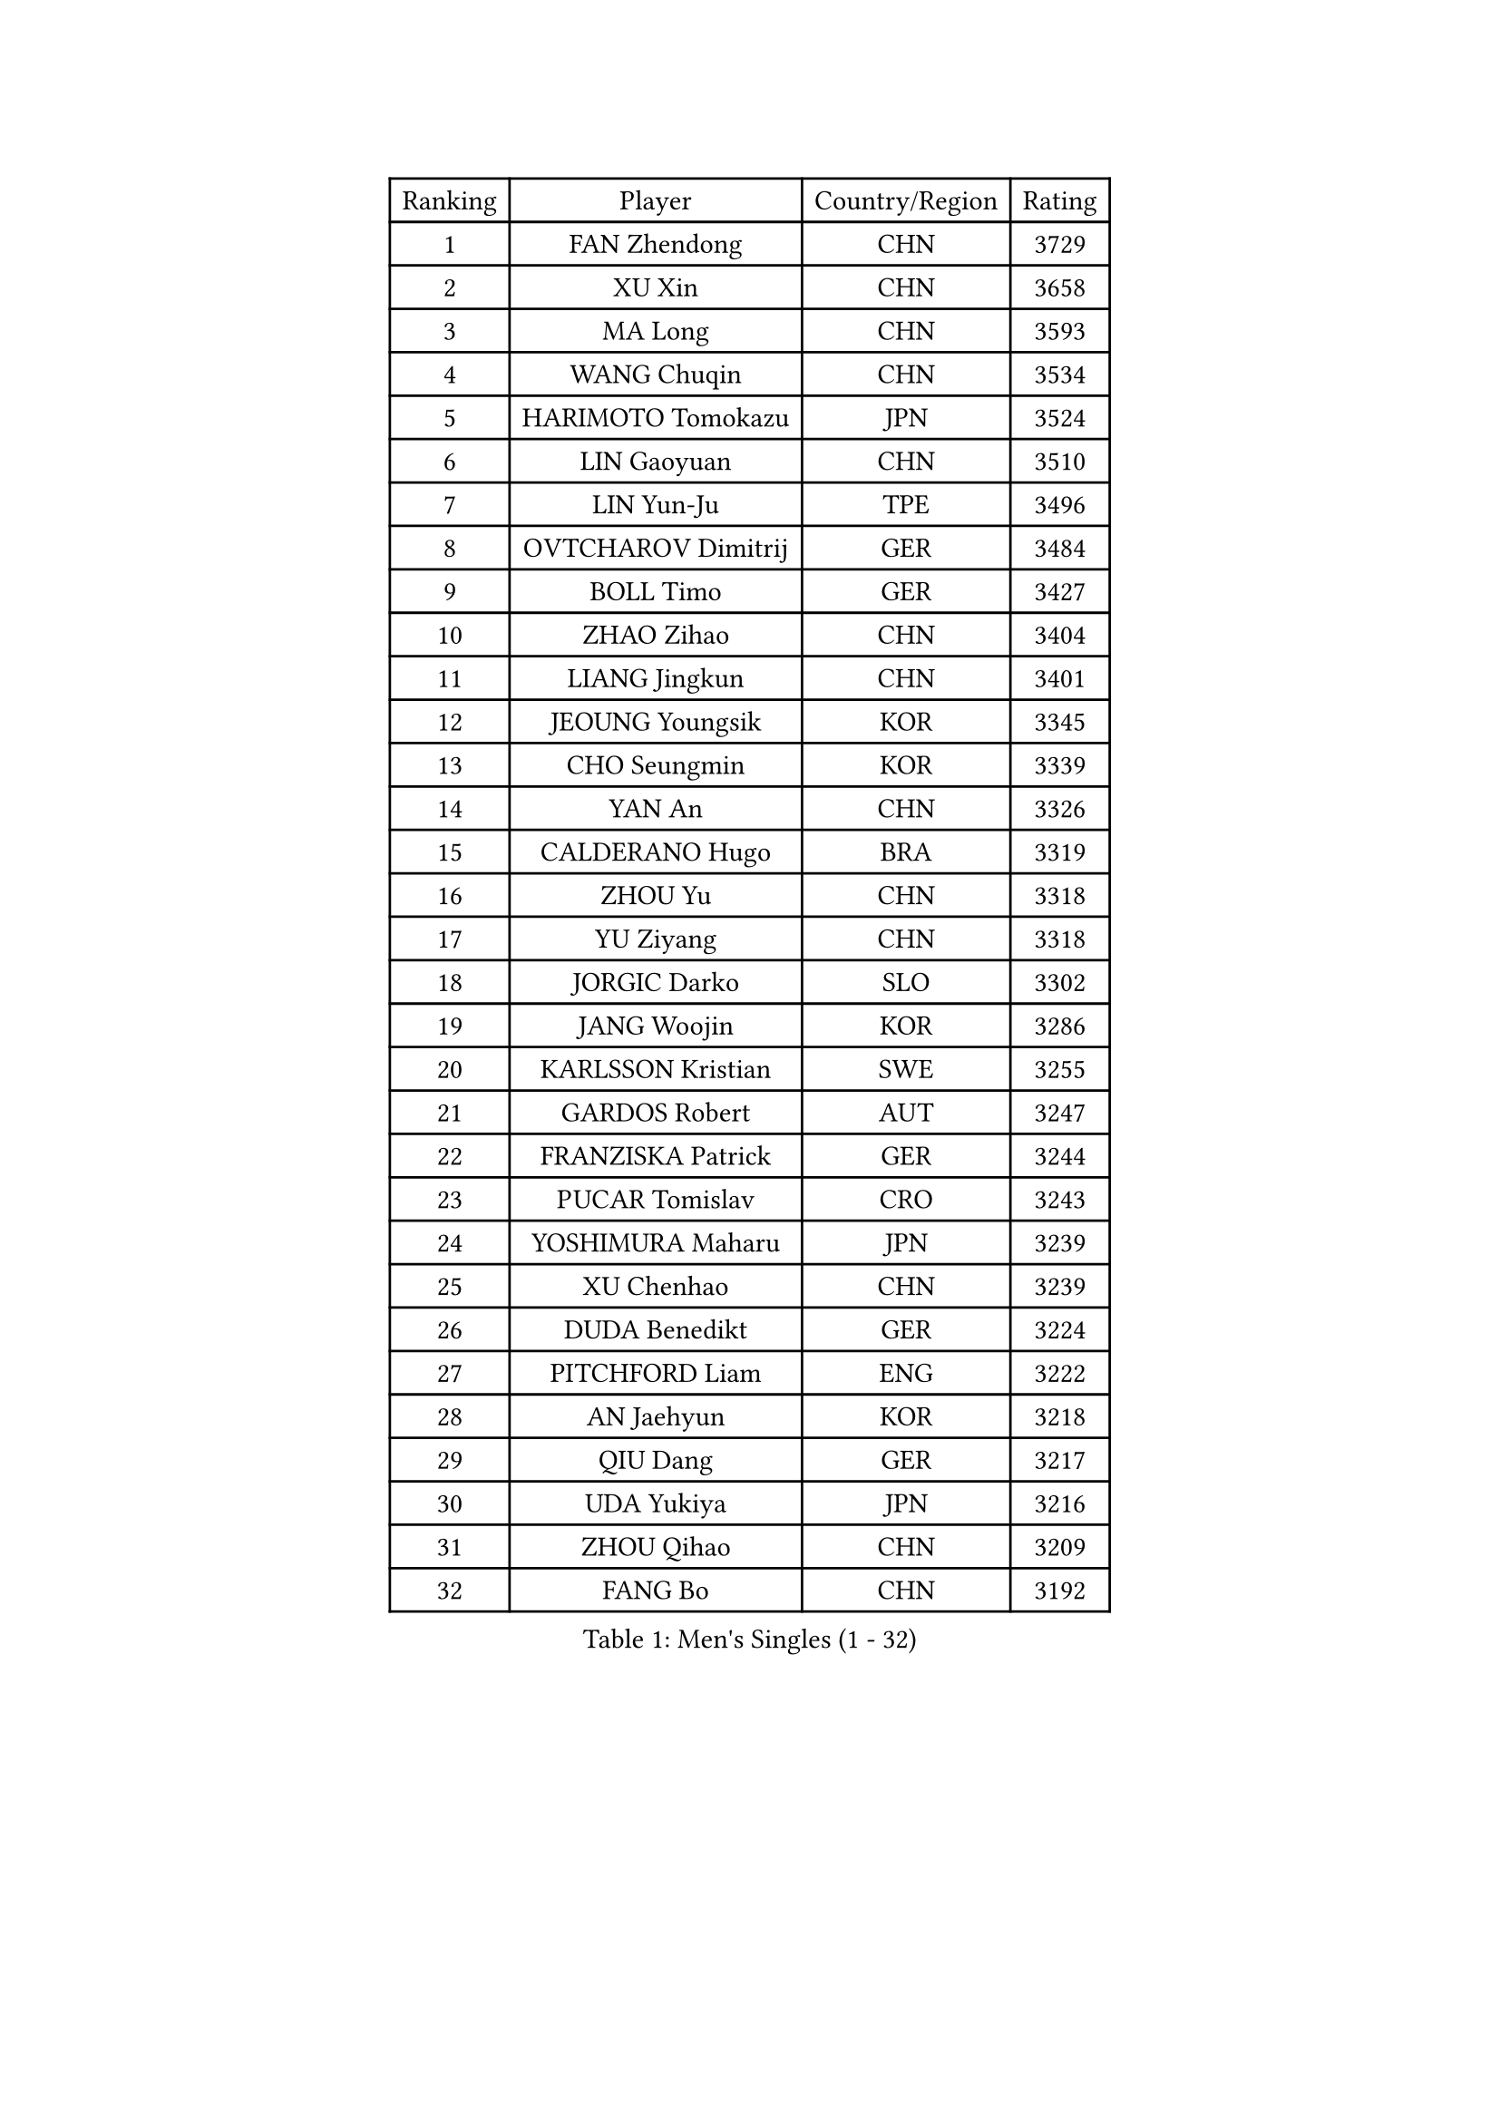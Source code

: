 
#set text(font: ("Courier New", "NSimSun"))
#figure(
  caption: "Men's Singles (1 - 32)",
    table(
      columns: 4,
      [Ranking], [Player], [Country/Region], [Rating],
      [1], [FAN Zhendong], [CHN], [3729],
      [2], [XU Xin], [CHN], [3658],
      [3], [MA Long], [CHN], [3593],
      [4], [WANG Chuqin], [CHN], [3534],
      [5], [HARIMOTO Tomokazu], [JPN], [3524],
      [6], [LIN Gaoyuan], [CHN], [3510],
      [7], [LIN Yun-Ju], [TPE], [3496],
      [8], [OVTCHAROV Dimitrij], [GER], [3484],
      [9], [BOLL Timo], [GER], [3427],
      [10], [ZHAO Zihao], [CHN], [3404],
      [11], [LIANG Jingkun], [CHN], [3401],
      [12], [JEOUNG Youngsik], [KOR], [3345],
      [13], [CHO Seungmin], [KOR], [3339],
      [14], [YAN An], [CHN], [3326],
      [15], [CALDERANO Hugo], [BRA], [3319],
      [16], [ZHOU Yu], [CHN], [3318],
      [17], [YU Ziyang], [CHN], [3318],
      [18], [JORGIC Darko], [SLO], [3302],
      [19], [JANG Woojin], [KOR], [3286],
      [20], [KARLSSON Kristian], [SWE], [3255],
      [21], [GARDOS Robert], [AUT], [3247],
      [22], [FRANZISKA Patrick], [GER], [3244],
      [23], [PUCAR Tomislav], [CRO], [3243],
      [24], [YOSHIMURA Maharu], [JPN], [3239],
      [25], [XU Chenhao], [CHN], [3239],
      [26], [DUDA Benedikt], [GER], [3224],
      [27], [PITCHFORD Liam], [ENG], [3222],
      [28], [AN Jaehyun], [KOR], [3218],
      [29], [QIU Dang], [GER], [3217],
      [30], [UDA Yukiya], [JPN], [3216],
      [31], [ZHOU Qihao], [CHN], [3209],
      [32], [FANG Bo], [CHN], [3192],
    )
  )#pagebreak()

#set text(font: ("Courier New", "NSimSun"))
#figure(
  caption: "Men's Singles (33 - 64)",
    table(
      columns: 4,
      [Ranking], [Player], [Country/Region], [Rating],
      [33], [LIU Dingshuo], [CHN], [3191],
      [34], [GAUZY Simon], [FRA], [3183],
      [35], [#text(gray, "ZHENG Peifeng")], [CHN], [3180],
      [36], [CHUANG Chih-Yuan], [TPE], [3177],
      [37], [OIKAWA Mizuki], [JPN], [3172],
      [38], [#text(gray, "MA Te")], [CHN], [3171],
      [39], [FREITAS Marcos], [POR], [3160],
      [40], [MIZUTANI Jun], [JPN], [3160],
      [41], [#text(gray, "OSHIMA Yuya")], [JPN], [3149],
      [42], [NIWA Koki], [JPN], [3146],
      [43], [FALCK Mattias], [SWE], [3144],
      [44], [XIANG Peng], [CHN], [3143],
      [45], [XU Haidong], [CHN], [3142],
      [46], [#text(gray, "ZHU Linfeng")], [CHN], [3140],
      [47], [CASSIN Alexandre], [FRA], [3128],
      [48], [FILUS Ruwen], [GER], [3127],
      [49], [SUN Wen], [CHN], [3122],
      [50], [XUE Fei], [CHN], [3118],
      [51], [LEE Sang Su], [KOR], [3117],
      [52], [#text(gray, "HIRANO Yuki")], [JPN], [3116],
      [53], [JIN Takuya], [JPN], [3112],
      [54], [#text(gray, "KANAMITSU Koyo")], [JPN], [3106],
      [55], [PARK Ganghyeon], [KOR], [3102],
      [56], [APOLONIA Tiago], [POR], [3100],
      [57], [LEBESSON Emmanuel], [FRA], [3098],
      [58], [CHEN Chien-An], [TPE], [3085],
      [59], [MORIZONO Masataka], [JPN], [3082],
      [60], [WALTHER Ricardo], [GER], [3081],
      [61], [GIONIS Panagiotis], [GRE], [3077],
      [62], [ZHOU Kai], [CHN], [3070],
      [63], [LIM Jonghoon], [KOR], [3069],
      [64], [GACINA Andrej], [CRO], [3063],
    )
  )#pagebreak()

#set text(font: ("Courier New", "NSimSun"))
#figure(
  caption: "Men's Singles (65 - 96)",
    table(
      columns: 4,
      [Ranking], [Player], [Country/Region], [Rating],
      [65], [YOSHIMURA Kazuhiro], [JPN], [3062],
      [66], [SHIBAEV Alexander], [RUS], [3060],
      [67], [#text(gray, "MATSUDAIRA Kenta")], [JPN], [3048],
      [68], [SAMSONOV Vladimir], [BLR], [3043],
      [69], [PERSSON Jon], [SWE], [3043],
      [70], [PRYSHCHEPA Ievgen], [UKR], [3037],
      [71], [DRINKHALL Paul], [ENG], [3037],
      [72], [WANG Yang], [SVK], [3034],
      [73], [AKKUZU Can], [FRA], [3032],
      [74], [TOGAMI Shunsuke], [JPN], [3031],
      [75], [SIRUCEK Pavel], [CZE], [3024],
      [76], [KALLBERG Anton], [SWE], [3022],
      [77], [WEI Shihao], [CHN], [3015],
      [78], [#text(gray, "ZHAI Yujia")], [DEN], [3015],
      [79], [XU Yingbin], [CHN], [3012],
      [80], [YOSHIDA Masaki], [JPN], [3011],
      [81], [HWANG Minha], [KOR], [3008],
      [82], [MURAMATSU Yuto], [JPN], [2999],
      [83], [LIND Anders], [DEN], [2997],
      [84], [DESAI Harmeet], [IND], [2984],
      [85], [TANAKA Yuta], [JPN], [2982],
      [86], [PISTEJ Lubomir], [SVK], [2981],
      [87], [CHO Daeseong], [KOR], [2979],
      [88], [WONG Chun Ting], [HKG], [2978],
      [89], [#text(gray, "UEDA Jin")], [JPN], [2976],
      [90], [GROTH Jonathan], [DEN], [2975],
      [91], [ROBLES Alvaro], [ESP], [2970],
      [92], [GNANASEKARAN Sathiyan], [IND], [2970],
      [93], [#text(gray, "GERELL Par")], [SWE], [2970],
      [94], [DYJAS Jakub], [POL], [2968],
      [95], [STEGER Bastian], [GER], [2966],
      [96], [GERASSIMENKO Kirill], [KAZ], [2960],
    )
  )#pagebreak()

#set text(font: ("Courier New", "NSimSun"))
#figure(
  caption: "Men's Singles (97 - 128)",
    table(
      columns: 4,
      [Ranking], [Player], [Country/Region], [Rating],
      [97], [#text(gray, "WANG Zengyi")], [POL], [2960],
      [98], [#text(gray, "KIM Minseok")], [KOR], [2958],
      [99], [GERALDO Joao], [POR], [2958],
      [100], [ACHANTA Sharath Kamal], [IND], [2958],
      [101], [MOREGARD Truls], [SWE], [2957],
      [102], [#text(gray, "NORDBERG Hampus")], [SWE], [2953],
      [103], [NUYTINCK Cedric], [BEL], [2946],
      [104], [FLORE Tristan], [FRA], [2945],
      [105], [SKACHKOV Kirill], [RUS], [2944],
      [106], [AN Ji Song], [PRK], [2942],
      [107], [TSUBOI Gustavo], [BRA], [2940],
      [108], [TOKIC Bojan], [SLO], [2937],
      [109], [#text(gray, "TAKAKIWA Taku")], [JPN], [2934],
      [110], [LIAO Cheng-Ting], [TPE], [2932],
      [111], [WANG Eugene], [CAN], [2932],
      [112], [ZHMUDENKO Yaroslav], [UKR], [2932],
      [113], [KIZUKURI Yuto], [JPN], [2928],
      [114], [MINO Alberto], [ECU], [2927],
      [115], [#text(gray, "LUNDQVIST Jens")], [SWE], [2923],
      [116], [JHA Kanak], [USA], [2918],
      [117], [MENGEL Steffen], [GER], [2916],
      [118], [LAMBIET Florent], [BEL], [2910],
      [119], [MAJOROS Bence], [HUN], [2908],
      [120], [LIU Yebo], [CHN], [2906],
      [121], [ALAMIYAN Noshad], [IRI], [2900],
      [122], [KOU Lei], [UKR], [2899],
      [123], [FEGERL Stefan], [AUT], [2897],
      [124], [IONESCU Ovidiu], [ROU], [2893],
      [125], [#text(gray, "SEO Hyundeok")], [KOR], [2888],
      [126], [SZOCS Hunor], [ROU], [2885],
      [127], [PENG Wang-Wei], [TPE], [2881],
      [128], [KIM Donghyun], [KOR], [2880],
    )
  )
